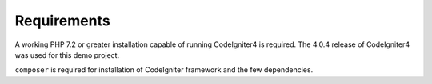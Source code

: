 #######################
Requirements
#######################

A working PHP 7.2 or greater installation capable of running CodeIgniter4 is required. The 4.0.4 release 
of CodeIgniter4 was used for this demo project.

``composer`` is required for installation of CodeIgniter framework and the few dependencies.

.. contents::
    :local:
    :depth: 1

    